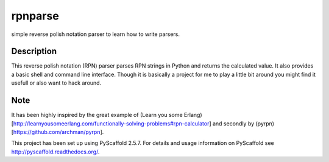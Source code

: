 ========
rpnparse
========


simple reverse polish notation parser to learn how to write parsers.


Description
===========

This reverse polish notation (RPN) parser parses RPN strings in Python and returns the calculated value.
It also provides a basic shell and command line interface.
Though it is basically a project for me to play a little bit around you might find it usefull or also want to hack around.

Note
====

It has been highly inspired by the great example of (Learn you some Erlang)[http://learnyousomeerlang.com/functionally-solving-problems#rpn-calculator] and secondly by (pyrpn)[https://github.com/archman/pyrpn].

This project has been set up using PyScaffold 2.5.7. For details and usage
information on PyScaffold see http://pyscaffold.readthedocs.org/.



